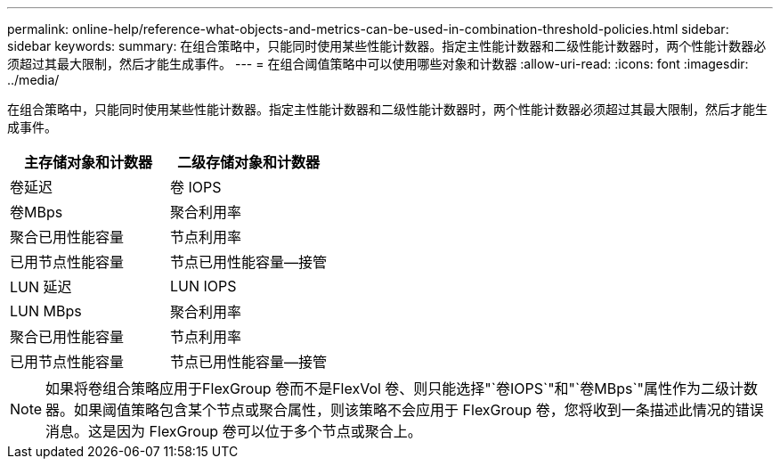 ---
permalink: online-help/reference-what-objects-and-metrics-can-be-used-in-combination-threshold-policies.html 
sidebar: sidebar 
keywords:  
summary: 在组合策略中，只能同时使用某些性能计数器。指定主性能计数器和二级性能计数器时，两个性能计数器必须超过其最大限制，然后才能生成事件。 
---
= 在组合阈值策略中可以使用哪些对象和计数器
:allow-uri-read: 
:icons: font
:imagesdir: ../media/


[role="lead"]
在组合策略中，只能同时使用某些性能计数器。指定主性能计数器和二级性能计数器时，两个性能计数器必须超过其最大限制，然后才能生成事件。

|===
| 主存储对象和计数器 | 二级存储对象和计数器 


 a| 
卷延迟
 a| 
卷 IOPS



 a| 
卷MBps
 a| 
聚合利用率



 a| 
聚合已用性能容量
 a| 
节点利用率



 a| 
已用节点性能容量
 a| 
节点已用性能容量—接管



 a| 
LUN 延迟
 a| 
LUN IOPS



 a| 
LUN MBps
 a| 
聚合利用率



 a| 
聚合已用性能容量
 a| 
节点利用率



 a| 
已用节点性能容量
 a| 
节点已用性能容量—接管

|===
[NOTE]
====
如果将卷组合策略应用于FlexGroup 卷而不是FlexVol 卷、则只能选择"`卷IOPS`"和"`卷MBps`"属性作为二级计数器。如果阈值策略包含某个节点或聚合属性，则该策略不会应用于 FlexGroup 卷，您将收到一条描述此情况的错误消息。这是因为 FlexGroup 卷可以位于多个节点或聚合上。

====